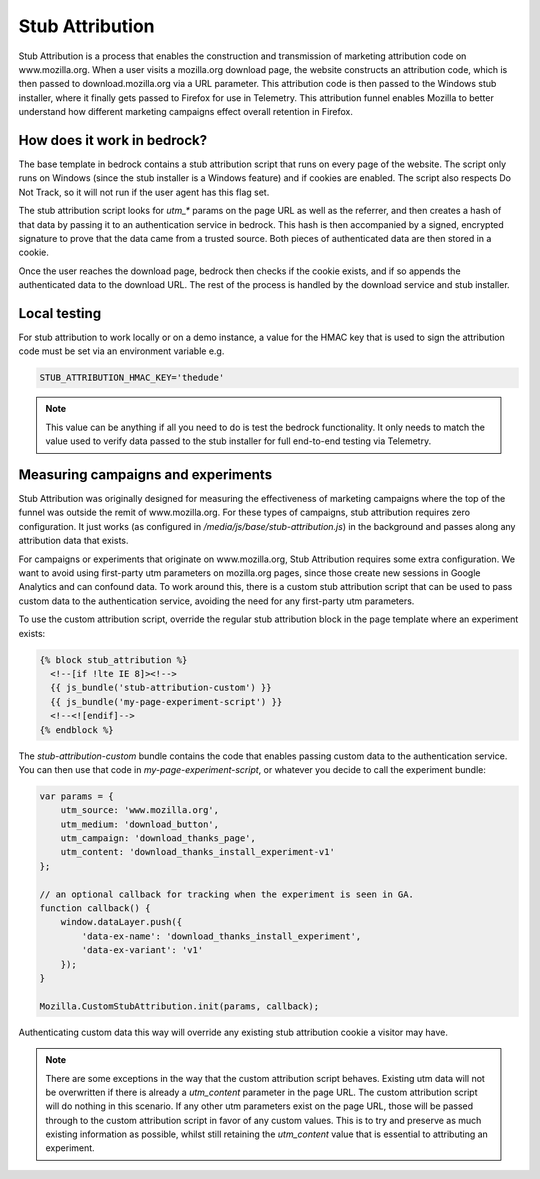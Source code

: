 .. This Source Code Form is subject to the terms of the Mozilla Public
.. License, v. 2.0. If a copy of the MPL was not distributed with this
.. file, You can obtain one at http://mozilla.org/MPL/2.0/.

.. _stub_attribution:

================
Stub Attribution
================

Stub Attribution is a process that enables the construction and transmission
of marketing attribution code on www.mozilla.org. When a user visits a mozilla.org
download page, the website constructs an attribution code, which is then passed to
download.mozilla.org via a URL parameter. This attribution code is then passed to
the Windows stub installer, where it finally gets passed to Firefox for use in
Telemetry. This attribution funnel enables Mozilla to better understand how
different marketing campaigns effect overall retention in Firefox.

How does it work in bedrock?
----------------------------

The base template in bedrock contains a stub attribution script that runs on every
page of the website. The script only runs on Windows (since the stub installer is a
Windows feature) and if cookies are enabled. The script also respects Do Not Track,
so it will not run if the user agent has this flag set.

The stub attribution script looks for `utm_*` params on the page URL as well as the
referrer, and then creates a hash of that data by passing it to an authentication
service in bedrock. This hash is then accompanied by a signed, encrypted signature
to prove that the data came from a trusted source. Both pieces of authenticated
data are then stored in a cookie.

Once the user reaches the download page, bedrock then checks if the cookie exists,
and if so appends the authenticated data to the download URL. The rest of the process
is handled by the download service and stub installer.

Local testing
-------------

For stub attribution to work locally or on a demo instance, a value for the HMAC key
that is used to sign the attribution code must be set via an environment variable e.g.

.. code-block:: html

    STUB_ATTRIBUTION_HMAC_KEY='thedude'

.. Note::

    This value can be anything if all you need to do is test the bedrock functionality.
    It only needs to match the value used to verify data passed to the stub installer
    for full end-to-end testing via Telemetry.

Measuring campaigns and experiments
-----------------------------------

Stub Attribution was originally designed for measuring the effectiveness of marketing
campaigns where the top of the funnel was outside the remit of www.mozilla.org. For
these types of campaigns, stub attribution requires zero configuration. It just works
(as configured in  `/media/js/base/stub-attribution.js`) in the background and passes
along any attribution data that exists.

For campaigns or experiments that originate on www.mozilla.org, Stub Attribution
requires some extra configuration. We want to avoid using first-party utm parameters
on mozilla.org pages, since those create new sessions in Google Analytics and can
confound data. To work around this, there is a custom stub attribution script that can
be used to pass custom data to the authentication service, avoiding the need for any
first-party utm parameters.

To use the custom attribution script, override the regular stub attribution block in
the page template where an experiment exists:

.. code-block:: html

    {% block stub_attribution %}
      <!--[if !lte IE 8]><!-->
      {{ js_bundle('stub-attribution-custom') }}
      {{ js_bundle('my-page-experiment-script') }}
      <!--<![endif]-->
    {% endblock %}

The `stub-attribution-custom` bundle contains the code that enables passing custom data
to the authentication service. You can then use that code in `my-page-experiment-script`,
or whatever you decide to call the experiment bundle:

.. code-block:: javascript

    var params = {
        utm_source: 'www.mozilla.org',
        utm_medium: 'download_button',
        utm_campaign: 'download_thanks_page',
        utm_content: 'download_thanks_install_experiment-v1'
    };

    // an optional callback for tracking when the experiment is seen in GA.
    function callback() {
        window.dataLayer.push({
            'data-ex-name': 'download_thanks_install_experiment',
            'data-ex-variant': 'v1'
        });
    }

    Mozilla.CustomStubAttribution.init(params, callback);

Authenticating custom data this way will override any existing stub attribution cookie
a visitor may have.

.. Note::

    There are some exceptions in the way that the custom attribution script behaves.
    Existing utm data will not be overwritten if there is already a `utm_content` parameter
    in the page URL. The custom attribution script will do nothing in this scenario. If
    any other utm parameters exist on the page URL, those will be passed through to the
    custom attribution script in favor of any custom values. This is to try and preserve
    as much existing information as possible, whilst still retaining the `utm_content`
    value that is essential to attributing an experiment.
